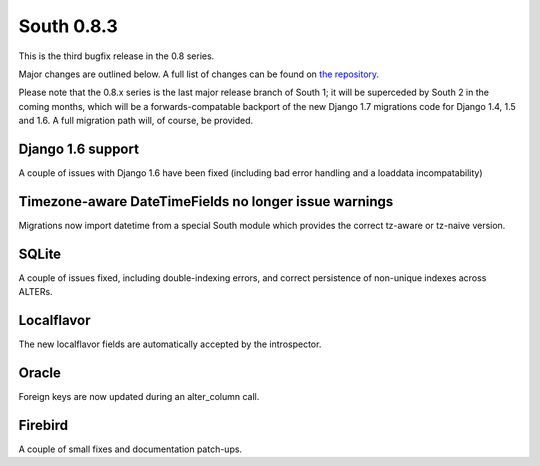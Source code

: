 
.. _0-8-3-release-notes:

===========
South 0.8.3
===========

This is the third bugfix release in the 0.8 series.

Major changes are outlined below. A full list of changes can be found on
`the repository <https://bitbucket.org/andrewgodwin/south/commits/all/>`_.

Please note that the 0.8.x series is the last major release branch of South 1;
it will be superceded by South 2 in the coming months, which will be a
forwards-compatable backport of the new Django 1.7 migrations code for Django
1.4, 1.5 and 1.6. A full migration path will, of course, be provided.


Django 1.6 support
==================

A couple of issues with Django 1.6 have been fixed (including bad error
handling and a loaddata incompatability)


Timezone-aware DateTimeFields no longer issue warnings
======================================================

Migrations now import datetime from a special South module which provides
the correct tz-aware or tz-naive version.


SQLite
======

A couple of issues fixed, including double-indexing errors, and  correct
persistence of non-unique indexes across ALTERs.


Localflavor
===========

The new localflavor fields are automatically accepted by the introspector.


Oracle
======

Foreign keys are now updated during an alter_column call.


Firebird
========

A couple of small fixes and documentation patch-ups.
